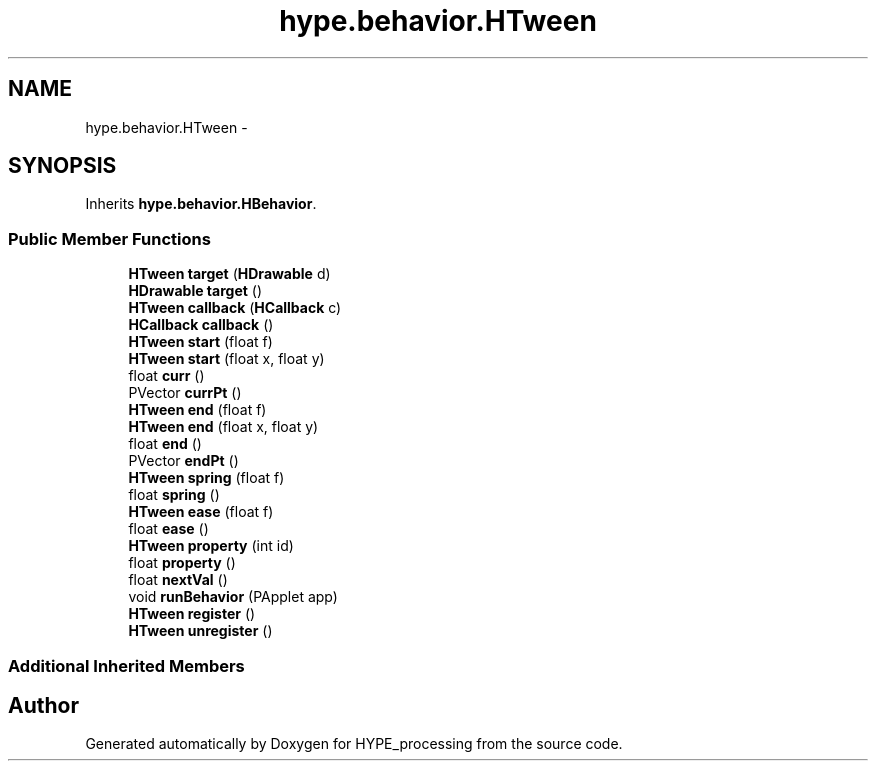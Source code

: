 .TH "hype.behavior.HTween" 3 "Mon May 20 2013" "HYPE_processing" \" -*- nroff -*-
.ad l
.nh
.SH NAME
hype.behavior.HTween \- 
.SH SYNOPSIS
.br
.PP
.PP
Inherits \fBhype\&.behavior\&.HBehavior\fP\&.
.SS "Public Member Functions"

.in +1c
.ti -1c
.RI "\fBHTween\fP \fBtarget\fP (\fBHDrawable\fP d)"
.br
.ti -1c
.RI "\fBHDrawable\fP \fBtarget\fP ()"
.br
.ti -1c
.RI "\fBHTween\fP \fBcallback\fP (\fBHCallback\fP c)"
.br
.ti -1c
.RI "\fBHCallback\fP \fBcallback\fP ()"
.br
.ti -1c
.RI "\fBHTween\fP \fBstart\fP (float f)"
.br
.ti -1c
.RI "\fBHTween\fP \fBstart\fP (float x, float y)"
.br
.ti -1c
.RI "float \fBcurr\fP ()"
.br
.ti -1c
.RI "PVector \fBcurrPt\fP ()"
.br
.ti -1c
.RI "\fBHTween\fP \fBend\fP (float f)"
.br
.ti -1c
.RI "\fBHTween\fP \fBend\fP (float x, float y)"
.br
.ti -1c
.RI "float \fBend\fP ()"
.br
.ti -1c
.RI "PVector \fBendPt\fP ()"
.br
.ti -1c
.RI "\fBHTween\fP \fBspring\fP (float f)"
.br
.ti -1c
.RI "float \fBspring\fP ()"
.br
.ti -1c
.RI "\fBHTween\fP \fBease\fP (float f)"
.br
.ti -1c
.RI "float \fBease\fP ()"
.br
.ti -1c
.RI "\fBHTween\fP \fBproperty\fP (int id)"
.br
.ti -1c
.RI "float \fBproperty\fP ()"
.br
.ti -1c
.RI "float \fBnextVal\fP ()"
.br
.ti -1c
.RI "void \fBrunBehavior\fP (PApplet app)"
.br
.ti -1c
.RI "\fBHTween\fP \fBregister\fP ()"
.br
.ti -1c
.RI "\fBHTween\fP \fBunregister\fP ()"
.br
.in -1c
.SS "Additional Inherited Members"


.SH "Author"
.PP 
Generated automatically by Doxygen for HYPE_processing from the source code\&.
